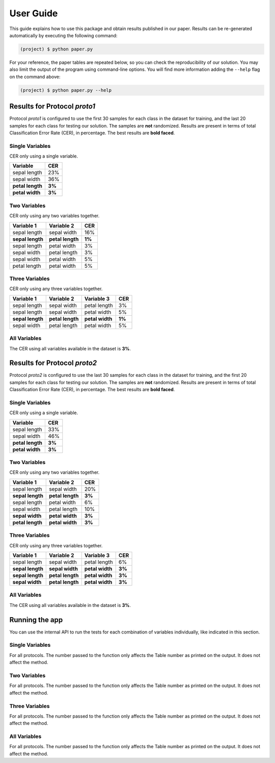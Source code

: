 .. vim: set fileencoding=utf-8 :

.. _logreg_iris_userguide:

============
 User Guide
============

This guide explains how to use this package and obtain results published in our
paper.  Results can be re-generated automatically by executing the following
command:

.. code-block:: sh

   (project) $ python paper.py


For your reference, the paper tables are repeated below, so you can check the
reproducibility of our solution.  You may also limit the output of the program
using command-line options.  You will find more information adding the
``--help`` flag on the command above:

.. code-block:: sh

   (project) $ python paper.py --help



Results for Protocol `proto1`
-----------------------------

Protocol `proto1` is configured to use the first 30 samples for each class in
the dataset for training, and the last 20 samples for each class for testing
our solution.  The samples are **not** randomized.  Results are present in
terms of total Classification Error Rate (CER), in percentage.  The best
results are **bold faced**.

Single Variables
================

CER only using a single variable.

================== ========
   Variable          CER
================== ========
 sepal length        23%
 sepal width         36%
 **petal length**   **3%**
 **petal width**    **3%**
================== ========


Two Variables
=============

CER only using any two variables together.

================== ================== ========
    Variable 1         Variable 2       CER
================== ================== ========
   sepal length       sepal width       16%
 **sepal length**   **petal length**   **1%**
   sepal length       petal width        3%
   sepal width        petal length       3%
   sepal width        petal width        5%
   petal length       petal width        5%
================== ================== ========


Three Variables
===============

CER only using any three variables together.

================== ================== ================== ========
    Variable 1         Variable 2         Variable 3       CER
================== ================== ================== ========
   sepal length       sepal width        petal length       3%
   sepal length       sepal width        petal width        5%
 **sepal length**   **petal length**   **petal width**    **1%**
   sepal width        petal length       petal width        5%
================== ================== ================== ========


All Variables
=============

The CER using all variables available in the dataset is **3%**.


Results for Protocol `proto2`
-----------------------------

Protocol `proto2` is configured to use the last 30 samples for each class in
the dataset for training, and the first 20 samples for each class for testing
our solution.  The samples are **not** randomized.  Results are present in
terms of total Classification Error Rate (CER), in percentage. The best results
are **bold faced**.


Single Variables
================

CER only using a single variable.

================== ========
   Variable          CER
================== ========
 sepal length        33%
 sepal width         46%
 **petal length**   **3%**
 **petal width**    **3%**
================== ========


Two Variables
=============

CER only using any two variables together.

================== ================== ========
    Variable 1         Variable 2       CER
================== ================== ========
   sepal length       sepal width       20%
 **sepal length**   **petal length**   **3%**
   sepal length       petal width        6%
   sepal width        petal length      10%
 **sepal width**    **petal width**    **3%**
 **petal length**   **petal width**    **3%**
================== ================== ========


Three Variables
===============

CER only using any three variables together.

================== ================== ================== ========
    Variable 1         Variable 2         Variable 3       CER
================== ================== ================== ========
   sepal length       sepal width        petal length       6%
 **sepal length**   **sepal width**    **petal width**    **3%**
 **sepal length**   **petal length**   **petal width**    **3%**
 **sepal width**    **petal length**   **petal width**    **3%**
================== ================== ================== ========


All Variables
=============

The CER using all variables available in the dataset is **3%**.


Running the app
---------------

You can use the internal API to run the tests for each combination of variables
individually, like indicated in this section.


Single Variables
================

For all protocols.  The number passed to the function only affects the Table
number as printed on the output.  It does not affect the method.

.. testcode::

   import paper
   paper.test_impact_of_variables_single(1)

.. testoutput::
   :options: +NORMALIZE_WHITESPACE

   Table 1: Single variables for Protocol `proto1`:
   ------------------------------------------------------------
   sepal length    | 23%
   sepal width     | 36%
   petal length    | 3%
   petal width     | 3%

   Table 2: Single variables for Protocol `proto2`:
   ------------------------------------------------------------
   sepal length    | 33%
   sepal width     | 46%
   petal length    | 3%
   petal width     | 3%


Two Variables
=============

For all protocols.  The number passed to the function only affects the Table
number as printed on the output.  It does not affect the method.


.. testcode::

   import paper
   paper.test_impact_of_variables_2by2(1)

.. testoutput::
   :options: +NORMALIZE_WHITESPACE

   Table 1: Variable combinations, 2x2 for Protocol `proto1`:
   ------------------------------------------------------------
   sepal length + sepal width     | 16%
   sepal length + petal length    | 1%
   sepal length + petal width     | 3%
   sepal width + petal length     | 3%
   sepal width + petal width      | 5%
   petal length + petal width     | 5%

   Table 2: Variable combinations, 2x2 for Protocol `proto2`:
   ------------------------------------------------------------
   sepal length + sepal width     | 20%
   sepal length + petal length    | 3%
   sepal length + petal width     | 6%
   sepal width + petal length     | 10%
   sepal width + petal width      | 3%
   petal length + petal width     | 3%


Three Variables
===============

For all protocols.  The number passed to the function only affects the Table
number as printed on the output.  It does not affect the method.


.. testcode::

   import paper
   paper.test_impact_of_variables_3by3(1)

.. testoutput::
   :options: +NORMALIZE_WHITESPACE

   Table 1: Variable combinations, 3x3 for Protocol `proto1`:
   ------------------------------------------------------------
   sepal length + sepal width + petal length     | 3%
   sepal length + sepal width + petal width      | 5%
   sepal length + petal length + petal width     | 1%
   sepal width + petal length + petal width      | 5%

   Table 2: Variable combinations, 3x3 for Protocol `proto2`:
   ------------------------------------------------------------
   sepal length + sepal width + petal length     | 6%
   sepal length + sepal width + petal width      | 3%
   sepal length + petal length + petal width     | 3%
   sepal width + petal length + petal width      | 3%


All Variables
=============

For all protocols.  The number passed to the function only affects the Table
number as printed on the output.  It does not affect the method.


.. testcode::

   import paper
   paper.test_impact_of_variables_all(1)

.. testoutput::
   :options: +NORMALIZE_WHITESPACE

   Table 1: All variables for Protocol `proto1`:
   ------------------------------------------------------------
   sepal length + sepal width + petal length + petal width | 3%

   Table 2: All variables for Protocol `proto2`:
   ------------------------------------------------------------
   sepal length + sepal width + petal length + petal width | 3%
